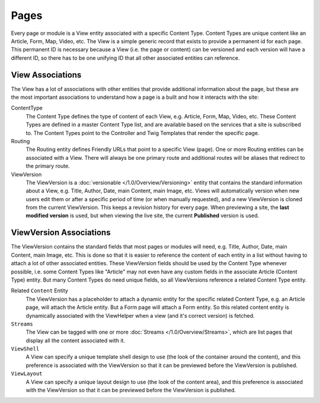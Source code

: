 #####
Pages
#####

Every page or module is a View entity associated with a specific Content Type. Content Types are unique content like an Article, Form, Map, Video, etc. The View is a simple generic record that exists to provide a permanent id for each page. This permanent ID is necessary because a View (i.e. the page or content) can be versioned and each version will have a different ID, so there has to be one unifying ID that all other associated entities can reference.

*****************
View Associations
*****************

The View has a lot of associations with other entities that provide additional information about the page, but these are the most important associations to understand how a page is a built and how it interacts with the site:

ContentType
    The Content Type defines the type of content of each View, e.g. Article, Form, Map, Video, etc. These Content Types are defined in a master Content Type list, and are available based on the services that a site is subscribed to. The Content Types point to the Controller and Twig Templates that render the specific page.

Routing
    The Routing entity defines Friendly URLs that point to a specific View (page). One or more Routing entities can be associated with a View. There will always be one primary route and additional routes will be aliases that redirect to the primary route.

ViewVersion
    The ViewVersion is a :doc:`versionable </1.0/Overview/Versioning>` entity that contains the standard information about a View, e.g. Title, Author, Date, main Content, main Image, etc. Views will automatically version when new users edit them or after a specific period of time (or when manually requested), and a new ViewVersion is cloned from the current ViewVersion. This keeps a revision history for every page. When previewing a site, the **last modified version** is used, but when viewing the live site, the current **Published** version is used.

************************
ViewVersion Associations
************************

The ViewVersion contains the standard fields that most pages or modules will need, e.g. Title, Author, Date, main Content, main Image, etc. This is done so that it is easier to reference the content of each entity in a list without having to attach a lot of other associated entities. These ViewVersion fields should be used by the Content Type whenever possible, i.e. some Content Types like "Article" may not even have any custom fields in the associate Article (Content Type) entity. But many Content Types do need unique fields, so all ViewVersions reference a related Content Type entity.

Related ``Content`` Entity
    The ViewVersion has a placeholder to attach a dynamic entity for the specific related Content Type, e.g. an Article page, will attach the Article entity. But a Form page will attach a Form entity. So this related content entity is dynamically associated with the ViewHelper when a view (and it's correct version) is fetched.

``Streams``
    The View can be tagged with one or more :doc:`Streams </1.0/Overview/Streams>`, which are list pages that display all the content associated with it.

``ViewShell``
    A View can specify a unique template shell design to use (the look of the container around the content), and this preference is associated with the ViewVersion so that it can be previewed before the ViewVersion is published.

``ViewLayout``
    A View can specify a unique layout design to use (the look of the content area), and this preference is associated with the ViewVersion so that it can be previewed before the ViewVersion is published.

